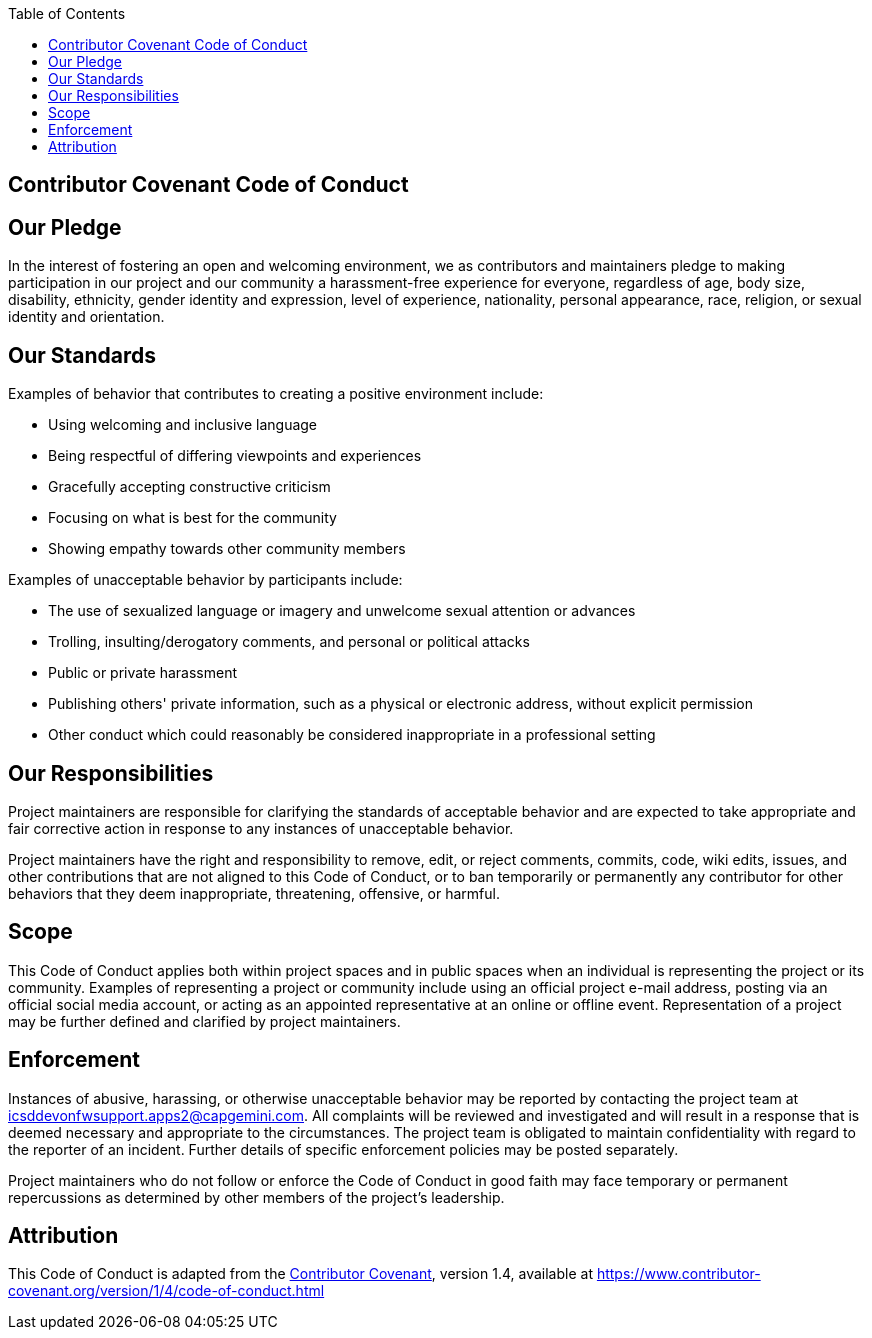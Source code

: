 :toc: macro
toc::[]
:idprefix:
:idseparator: -

== Contributor Covenant Code of Conduct

==  Our Pledge

In the interest of fostering an open and welcoming environment, we as contributors and maintainers pledge to making participation in our project and our community a harassment-free experience for everyone, regardless of age, body size, disability, ethnicity, gender identity and expression, level of experience, nationality, personal appearance, race, religion, or sexual identity and orientation.

==  Our Standards

Examples of behavior that contributes to creating a positive environment include:

* Using welcoming and inclusive language
* Being respectful of differing viewpoints and experiences
* Gracefully accepting constructive criticism
* Focusing on what is best for the community
* Showing empathy towards other community members

Examples of unacceptable behavior by participants include:

* The use of sexualized language or imagery and unwelcome sexual attention or advances
* Trolling, insulting/derogatory comments, and personal or political attacks
* Public or private harassment
* Publishing others' private information, such as a physical or electronic address, without explicit permission
* Other conduct which could reasonably be considered inappropriate in a professional setting

==  Our Responsibilities

Project maintainers are responsible for clarifying the standards of acceptable behavior and are expected to take appropriate and fair corrective action in response to any instances of unacceptable behavior.

Project maintainers have the right and responsibility to remove, edit, or reject comments, commits, code, wiki edits, issues, and other contributions that are not aligned to this Code of Conduct, or to ban temporarily or permanently any contributor for other behaviors that they deem inappropriate, threatening, offensive, or harmful.

==  Scope

This Code of Conduct applies both within project spaces and in public spaces when an individual is representing the project or its community. Examples of representing a project or community include using an official project e-mail address, posting via an official social media account, or acting as an appointed representative at an online or offline event. Representation of a project may be further defined and clarified by project maintainers.

==  Enforcement

Instances of abusive, harassing, or otherwise unacceptable behavior may be reported by contacting the project team at icsddevonfwsupport.apps2@capgemini.com. All complaints will be reviewed and investigated and will result in a response that is deemed necessary and appropriate to the circumstances. The project team is obligated to maintain confidentiality with regard to the reporter of an incident. Further details of specific enforcement policies may be posted separately.

Project maintainers who do not follow or enforce the Code of Conduct in good faith may face temporary or permanent repercussions as determined by other members of the project's leadership.

==  Attribution

This Code of Conduct is adapted from the https://www.contributor-covenant.org[Contributor Covenant], version 1.4,
available at <https://www.contributor-covenant.org/version/1/4/code-of-conduct.html>
